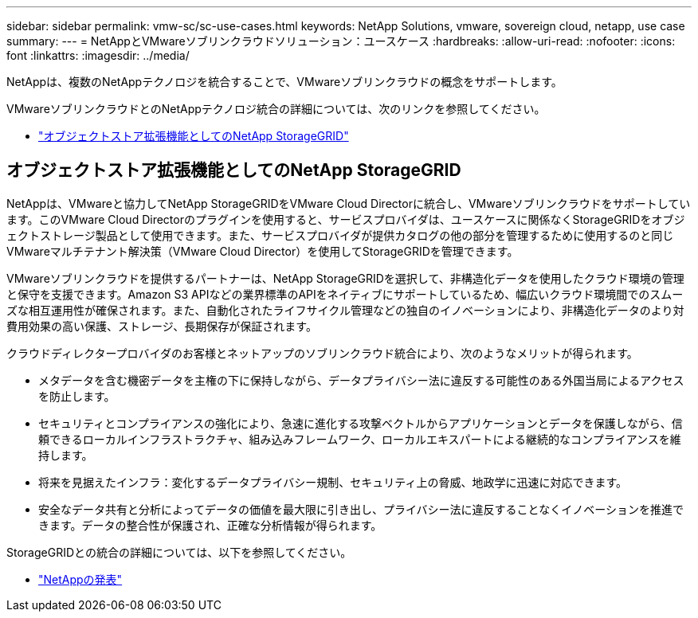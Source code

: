 ---
sidebar: sidebar 
permalink: vmw-sc/sc-use-cases.html 
keywords: NetApp Solutions, vmware, sovereign cloud, netapp, use case 
summary:  
---
= NetAppとVMwareソブリンクラウドソリューション：ユースケース
:hardbreaks:
:allow-uri-read: 
:nofooter: 
:icons: font
:linkattrs: 
:imagesdir: ../media/


[role="lead"]
NetAppは、複数のNetAppテクノロジを統合することで、VMwareソブリンクラウドの概念をサポートします。

VMwareソブリンクラウドとのNetAppテクノロジ統合の詳細については、次のリンクを参照してください。

* link:#storageGRID["オブジェクトストア拡張機能としてのNetApp StorageGRID"]




== オブジェクトストア拡張機能としてのNetApp StorageGRID

NetAppは、VMwareと協力してNetApp StorageGRIDをVMware Cloud Directorに統合し、VMwareソブリンクラウドをサポートしています。このVMware Cloud Directorのプラグインを使用すると、サービスプロバイダは、ユースケースに関係なくStorageGRIDをオブジェクトストレージ製品として使用できます。また、サービスプロバイダが提供カタログの他の部分を管理するために使用するのと同じVMwareマルチテナント解決策（VMware Cloud Director）を使用してStorageGRIDを管理できます。

VMwareソブリンクラウドを提供するパートナーは、NetApp StorageGRIDを選択して、非構造化データを使用したクラウド環境の管理と保守を支援できます。Amazon S3 APIなどの業界標準のAPIをネイティブにサポートしているため、幅広いクラウド環境間でのスムーズな相互運用性が確保されます。また、自動化されたライフサイクル管理などの独自のイノベーションにより、非構造化データのより対費用効果の高い保護、ストレージ、長期保存が保証されます。

クラウドディレクタープロバイダのお客様とネットアップのソブリンクラウド統合により、次のようなメリットが得られます。

* メタデータを含む機密データを主権の下に保持しながら、データプライバシー法に違反する可能性のある外国当局によるアクセスを防止します。
* セキュリティとコンプライアンスの強化により、急速に進化する攻撃ベクトルからアプリケーションとデータを保護しながら、信頼できるローカルインフラストラクチャ、組み込みフレームワーク、ローカルエキスパートによる継続的なコンプライアンスを維持します。
* 将来を見据えたインフラ：変化するデータプライバシー規制、セキュリティ上の脅威、地政学に迅速に対応できます。
* 安全なデータ共有と分析によってデータの価値を最大限に引き出し、プライバシー法に違反することなくイノベーションを推進できます。データの整合性が保護され、正確な分析情報が得られます。


StorageGRIDとの統合の詳細については、以下を参照してください。

* link:https://www.netapp.com/newsroom/press-releases/news-rel-20231107-561294/["NetAppの発表"]

